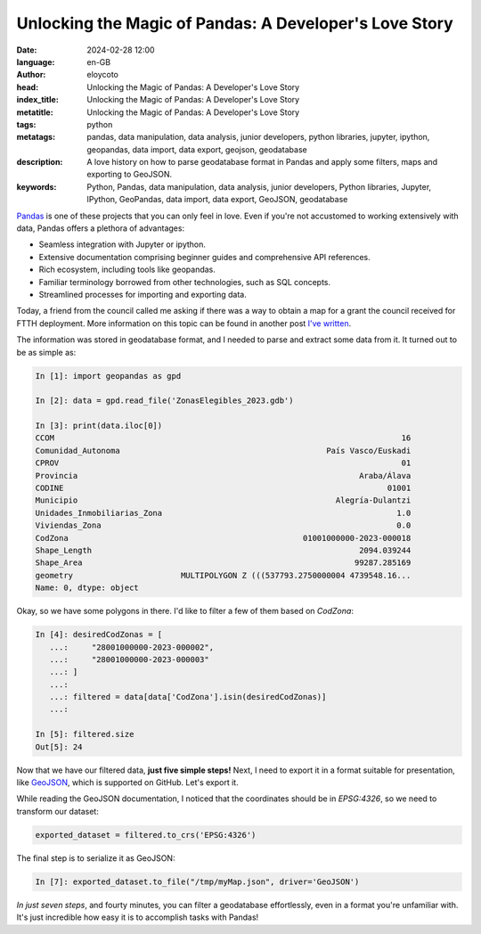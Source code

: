 Unlocking the Magic of Pandas: A Developer's Love Story
========================================================

:date: 2024-02-28 12:00
:language: en-GB
:author: eloycoto
:head: Unlocking the Magic of Pandas: A Developer's Love Story
:index_title: Unlocking the Magic of Pandas: A Developer's Love Story
:metatitle: Unlocking the Magic of Pandas: A Developer's Love Story
:tags: python
:metatags: pandas, data manipulation, data analysis, junior developers, python libraries, jupyter, ipython, geopandas, data import, data export, geojson, geodatabase
:description: A love history on how to parse geodatabase format in Pandas and apply some filters, maps and exporting to GeoJSON.
:keywords: Python, Pandas, data manipulation, data analysis, junior developers, Python libraries, Jupyter, IPython, GeoPandas, data import, data export, GeoJSON, geodatabase

`Pandas <https://pandas.pydata.org/>`_ is one of these projects that you can
only feel in love. Even if you're not accustomed to working extensively with
data, Pandas offers a plethora of advantages:

- Seamless integration with Jupyter or ipython.
- Extensive documentation comprising beginner guides and comprehensive API references.
- Rich ecosystem, including tools like geopandas.
- Familiar terminology borrowed from other technologies, such as SQL concepts.
- Streamlined processes for importing and exporting data.

Today, a friend from the council called me asking if there was a way to obtain
a map for a grant the council received for FTTH deployment. More information on
this topic can be found in another post `I've written <{filename}./2023_fiber_connection.rst>`_.

The information was stored in geodatabase format, and I needed to parse and
extract some data from it. It turned out to be as simple as:

.. code-block:: python

    In [1]: import geopandas as gpd

    In [2]: data = gpd.read_file('ZonasElegibles_2023.gdb')

    In [3]: print(data.iloc[0])
    CCOM                                                                          16
    Comunidad_Autonoma                                            País Vasco/Euskadi
    CPROV                                                                         01
    Provincia                                                            Araba/Álava
    CODINE                                                                     01001
    Municipio                                                       Alegría-Dulantzi
    Unidades_Inmobiliarias_Zona                                                  1.0
    Viviendas_Zona                                                               0.0
    CodZona                                                  01001000000-2023-000018
    Shape_Length                                                         2094.039244
    Shape_Area                                                          99287.285169
    geometry                       MULTIPOLYGON Z (((537793.2750000004 4739548.16...
    Name: 0, dtype: object

Okay, so we have some polygons in there. I'd like to filter a few of them based
on `CodZona`:


.. code-block:: python

    In [4]: desiredCodZonas = [
       ...:     "28001000000-2023-000002",
       ...:     "28001000000-2023-000003"
       ...: ]
       ...:
       ...: filtered = data[data['CodZona'].isin(desiredCodZonas)]
       ...:

    In [5]: filtered.size
    Out[5]: 24

Now that we have our filtered data, **just five simple steps!** Next, I need to
export it in a format suitable for presentation, like `GeoJSON
<https://datatracker.ietf.org/doc/html/rfc7946>`_, which is supported on
GitHub. Let's export it.

While reading the GeoJSON documentation, I noticed that the coordinates should
be in *EPSG:4326*, so we need to transform our dataset:


.. code-block:: python

    exported_dataset = filtered.to_crs('EPSG:4326')

The final step is to serialize it as GeoJSON:

.. code-block:: python

    In [7]: exported_dataset.to_file("/tmp/myMap.json", driver='GeoJSON')

*In just seven steps*, and fourty minutes, you can filter a geodatabase
effortlessly, even in a format you're unfamiliar with. It's just incredible how
easy it is to accomplish tasks with Pandas!
